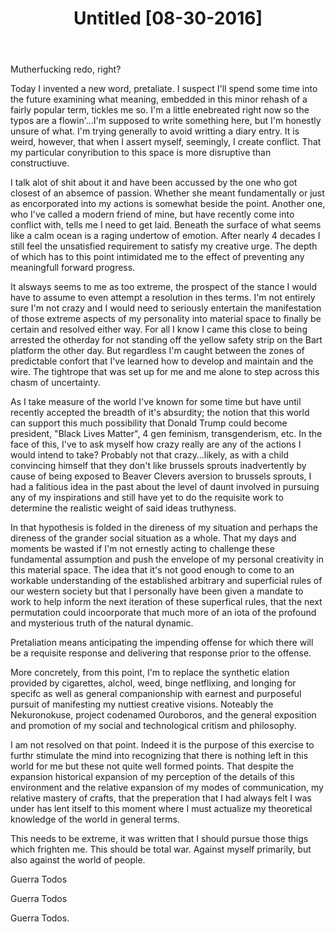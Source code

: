 #+TITLE: Untitled [08-30-2016]  
Mutherfucking redo, right?

Today I invented a new word, pretaliate. I suspect I'll spend some time into the
future examining what meaning, embedded in this minor rehash of a fairly popular
term, tickles me so. I'm a little enebreated right now so the typos are a
flowin'...I'm supposed to write something here, but I'm honestly unsure of what.
I'm trying generally to avoid writting a diary entry. It is weird, however, that
when I assert myself, seemingly, I create conflict. That my particular
conyribution to this space is more disruptive than constructiuve.

I talk alot of shit about it and have been accussed by the one who got closest
of an absemce of passion. Whether she meant fundamentally or just as
encorporated into my actions is somewhat beside the point. Another one, who I've
called a modern friend of mine, but have recently come into conflict with, tells
me I need to get laid. Beneath the surface of what seems like a calm ocean is a
raging undertow of emotion. After nearly 4 decades I still feel the unsatisfied
requirement to satisfy my creative urge. The depth of which has to this point
intimidated me to the effect of preventing any meaningfull forward progress.

It alsways seems to me as too extreme, the prospect of the stance I would have
to assume to even attempt a resolution in thes terms. I'm not entirely sure I'm
not crazy and I would need to seriously entertain the manifestation of those
extreme aspects of my personality into material space to finally be certain and
resolved either way. For all I know I came this close to being arrested the
otherday for not standing off the yellow safety strip on the Bart platform the
other day. But regardless I'm caught between the zones of predictable confort
that I've learned how to develop and maintain and the wire. The tightrope that
was set up for me and me alone to step across this chasm of uncertainty.

As I take measure of the world I've known for some time but have until recently
accepted the breadth of it's absurdity; the notion that this world can support
this much possibility that Donald Trump could become president, "Black Lives
Matter", 4 gen feminism, transgenderism, etc. In the face of this, I've to ask
myself how crazy really are any of the actions I would intend to take? Probably
not that crazy...likely, as with a child convincing himself that they don't like
brussels sprouts inadvertently by cause of being exposed to Beaver Clevers
aversion to brussels sprouts, I had a falitious idea in the past about the level
of daunt involved in pursuing any of my inspirations and still have yet to do
the requisite work to determine the realistic weight of said ideas truthyness.

In that hypothesis is folded in the direness of my situation and perhaps the
direness of the grander social situation as a whole. That my days and moments be
wasted if I'm not ernestly acting to challenge these fundamental assumption and
push the envelope of my personal creativity in this material space. The idea
that it's not good enough to come to an workable understanding of the
established arbitrary and superficial rules of our western society but that I
personally have been given a mandate to work to help inform the next iteration
of these superfical rules, that the next permutation could incoorporate that
much more of an iota of the profound and mysterious truth of the natural
dynamic.

Pretaliation means anticipating the impending offense for which there will be a
requisite response and delivering that response prior to the offense.

More concretely, from this point, I'm to replace the synthetic elation provided
by cigarettes, alchol, weed, binge netflixing, and longing for specifc as well
as general companionship with earnest and purposeful pursuit of manifesting my
nuttiest creative visions. Noteably the Nekuronokuse, project codenamed
Ouroboros, and the general exposition and promotion of my social and
technological critism and philosophy.

I am not resolved on that point. Indeed it is the purpose of this exercise to
furthr stimulate the mind into recognizing that there is nothing left in this
world for me but these not quite well formed points. That despite the expansion
historical expansion of my perception of the details of this environment and the
relative expansion of my modes of communication, my relative mastery of crafts,
that the preperation that I had always felt I was under has lent itself to this
moment where I must actualize my theoretical knowledge of the world in general
terms.

This needs to be extreme, it was written that I should pursue those thigs which
frighten me. This should be total war. Against myself primarily, but also
against the world of people.

Guerra Todos

Guerra Todos

Guerra Todos.
